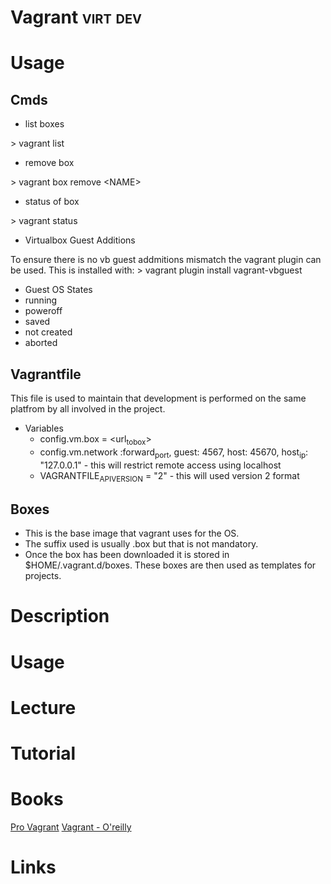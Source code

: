 #+TAGS: virt dev


* Vagrant							   :virt:dev:
* Usage
** Cmds
- list boxes
> vagrant list
- remove box
> vagrant box remove <NAME>
- status of box
> vagrant status

+ Virtualbox Guest Additions
To ensure there is no vb guest addmitions mismatch the vagrant plugin can be used.
This is installed with:
> vagrant plugin install vagrant-vbguest

+ Guest OS States
- running
- poweroff
- saved
- not created
- aborted
  
** Vagrantfile
This file is used to maintain that development is performed on the same platfrom by all involved in the project.

+ Variables
  - config.vm.box = <url_to_box>
  - config.vm.network :forward_port, guest: 4567, host: 45670, host_ip: "127.0.0.1" - this will restrict remote access using localhost
  - VAGRANTFILE_API_VERSION = "2" - this will used version 2 format
   
** Boxes
  - This is the base image that vagrant uses for the OS.
  - The suffix used is usually .box but that is not mandatory.
  - Once the box has been downloaded it is stored in $HOME/.vagrant.d/boxes. These boxes are then used as templates for projects.

* Description
* Usage
* Lecture
* Tutorial
* Books
[[file://home/crito/Documents/SysAdmin/Virtulization/Vagrant/Pro%20Vagrant.pdf][Pro Vagrant]]
[[file://home/crito/Documents/SysAdmin/Virtulization/Vagrant/vagrant.pdf][Vagrant - O'reilly]]

* Links


